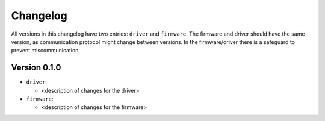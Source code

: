=========
Changelog
=========

All versions in this changelog have two entries: ``driver`` and ``firmware``. The firmware and driver should
have the same version, as communication protocol might change between versions. In the firmware/driver there
is a safeguard to prevent miscommunication.

Version 0.1.0
=============

* ``driver``:

  * <description of changes for the driver>

* ``firmware``:

  * <description of changes for the firmware>